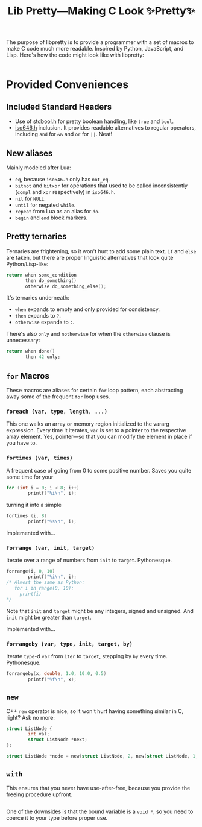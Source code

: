 #+TITLE:Lib Pretty—Making C Look ✨Pretty✨

The purpose of libpretty is to provide a programmer with a set of
macros to make C code much more readable. Inspired by Python,
JavaScript, and Lisp. Here's how the code might look like with
libpretty:

#+begin_src C

#+end_src


* Provided Conveniences

** Included Standard Headers
- Use of [[https://en.cppreference.com/w/c/types/boolean][stdbool.h]] for pretty boolean handling, like ~true~ and
  ~bool~.
- [[https://en.cppreference.com/w/c/language/operator_alternative#Operator_macros.28C95.29][iso646.h]] inclusion. It provides readable alternatives to regular
  operators, including ~and~ for ~&&~ and ~or~ for ~||~. Neat!

** New aliases
Mainly modeled after Lua:
- ~eq~, because ~iso646.h~ only has ~not_eq~.
- ~bitnot~ and ~bitxor~ for operations that used to be called
  inconsistently (~compl~ and ~xor~ respectively) in ~iso646.h~.
- ~nil~ for ~NULL~.
- ~until~ for negated ~while~.
- ~repeat~ from Lua as an alias for ~do~.
- ~begin~ and ~end~ block markers.

** Pretty ternaries
Ternaries are frightening, so it won't hurt to add some plain
text. ~if~ and ~else~ are taken, but there are proper linguistic
alternatives that look quite Python/Lisp-like:
#+begin_src C
  return when some_condition
         then do_something()
         otherwise do_something_else();
#+end_src

It's ternaries underneath:
- ~when~ expands to empty and only provided for consistency.
- ~then~ expands to ~?~.
- ~otherwise~ expands to ~:~.

There's also ~only~ and ~notherwise~ for when the ~otherwise~ clause is
unnecessary:
#+begin_src C
  return when done()
         then 42 only;
#+end_src


** ~for~ Macros
These macros are aliases for certain ~for~ loop pattern, each
abstracting away some of the frequent ~for~ loop uses.

*** ~foreach (var, type, length, ...)~
This one walks an array or memory region initialized to the vararg
expression. Every time it iterates, ~var~ is set to a pointer to the
respective array element. Yes, pointer—so that you can modify the
element in place if you have to.

*** ~fortimes (var, times)~
A frequent case of going from 0 to some positive number. Saves you
quite some time for your
#+begin_src C
  for (int i = 0; i < 8; i++)
          printf("%i\n", i);
#+end_src

turning it into a simple
#+begin_src C
  fortimes (i, 8)
          printf("%s\n", i);
#+end_src

Implemented with...

*** ~forrange (var, init, target)~
Iterate over a range of numbers from ~init~ to ~target~. Pythonesque.
#+begin_src C
  forrange(i, 0, 10)
          printf("%i\n", i);
  /* Almost the same as Python:
     for i in range(0, 10):
       print(i)
  ,*/
#+end_src

Note that ~init~ and ~target~ might be any integers, signed and
unsigned. And ~init~ might be greater than ~target~.

Implemented with...

*** ~forrangeby (var, type, init, target, by)~

Iterate ~type~-d ~var~ from ~iter~ to ~target~, stepping by ~by~ every
time. Pythonesque.

#+begin_src C
  forrangeby(x, double, 1.0, 10.0, 0.5)
          printf("%f\n", x);
#+end_src

** ~new~
C++ ~new~ operator is nice, so it won't hurt having something similar
in C, right? Ask no more:
#+begin_src C
  struct ListNode {
          int val;
          struct ListNode *next;
  };
  
  struct ListNode *node = new(struct ListNode, 2, new(struct ListNode, 1, nil));
#+end_src

** ~with~
This ensures that you never have use-after-free, because you provide
the freeing procedure upfront.
#+begin_src C
  
#+end_src

One of the downsides is that the bound variable is a ~void *~, so you
need to coerce it to your type before proper use.
